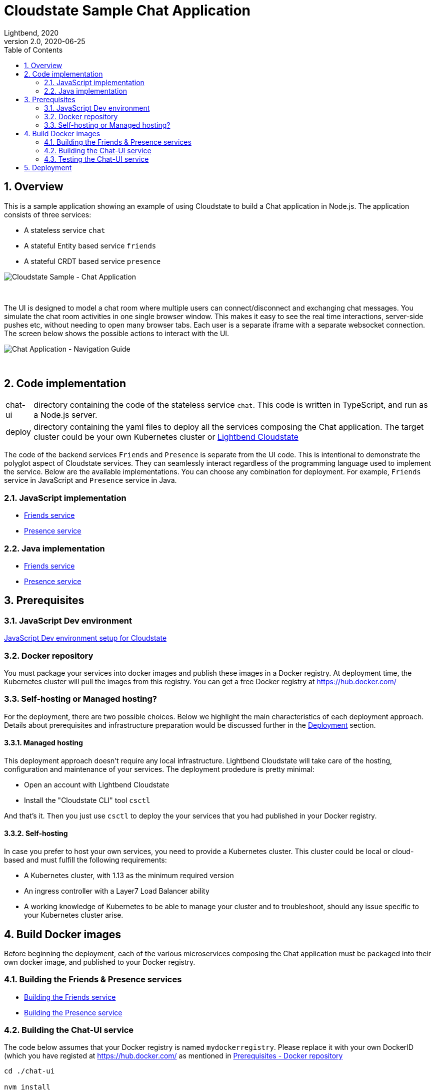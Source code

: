 = Cloudstate Sample Chat Application
Lightbend, 2020
Version 2.0, 2020-06-25
:description: Cloudstate Chat Application 
:keywords: Cloudstate, stateful, serverless, chat-sample, tutorial
:sectnums:
:toc:
ifdef::env-github[]
:tip-caption: :bulb:
:note-caption: :information_source:
:important-caption: :heavy_exclamation_mark:
:caution-caption: :fire:
:warning-caption: :warning:
endif::[]

[[cs-chat-sample-overview]]
== Overview

This is a sample application showing an example of using Cloudstate to build a Chat application in Node.js. The application consists of three services:

* A stateless service `chat`
* A stateful Entity based service `friends`
* A stateful CRDT based service `presence`

image::docs/images/Cloudstate_Sample_ChatApplication.png[Cloudstate Sample - Chat Application, align="center"]
{nbsp} +

[[chatui-navigation-guide]]
The UI is designed to model a chat room where multiple users can connect/disconnect and exchanging chat messages. You simulate the chat room activities in one single browser window. This makes it easy to see the real time interactions, server-side pushes etc, without needing to open many browser tabs. Each user is a separate iframe with a separate websocket connection. The screen below shows the possible actions to interact with the UI.

image::docs/images/ChatUI_NavigationGuide.png[Chat Application - Navigation Guide, align="center"]
{nbsp} +

== Code implementation

[horizontal]
chat-ui:: directory containing the code of the stateless service `chat`. This code is written in TypeScript, and run as a Node.js server.
deploy:: directory containing the yaml files to deploy all the services composing the Chat application. The target cluster could be your own Kubernetes cluster or https://docs.lbcs.dev/index.html[Lightbend Cloudstate]

The code of the backend services `Friends` and `Presence` is separate from the UI code. This is intentional to demonstrate the polyglot aspect of Cloudstate services. They can seamlessly interact regardless of the programming language used to implement the service. Below are the available implementations. You can choose any combination for deployment. For example, `Friends` service in JavaScript and `Presence` service in Java.

=== JavaScript implementation

* https://github.com/cloudstateio/samples-js-chat/tree/master/friends[Friends service]
* https://github.com/cloudstateio/samples-js-chat/tree/master/presence[Presence service]

=== Java implementation

* https://github.com/cloudstateio/samples-java-chat/tree/master/friends[Friends service]
* https://github.com/cloudstateio/samples-java-chat/tree/master/presence[Presence service]


== Prerequisites

=== JavaScript Dev environment

https://github.com/cloudstateio/samples-js-chat/blob/master/README.adoc#js-devenv-setup-for-cloudstate[JavaScript Dev environment setup for Cloudstate]

[[prereq-docker-registry]]
=== Docker repository

You must package your services into docker images and publish these images in a Docker registry. At deployment time, the Kubernetes cluster will pull the images from this registry. You can get a free Docker registry at https://hub.docker.com/


=== Self-hosting or Managed hosting?

For the deployment, there are two possible choices. Below we highlight the main characteristics of each deployment approach. Details about prerequisites and infrastructure preparation would be discussed further in the <<deployment,Deployment>> section. 

==== Managed hosting

This deployment approach doesn't require any local infrastructure. Lightbend Cloudstate will take care of the hosting, configuration and maintenance of your services. The deployment prodedure is pretty minimal:

* Open an account with Lightbend Cloudstate
* Install the "Cloudstate CLI" tool `csctl`

And that's it. Then you just use `csctl` to deploy the your services that you had published in your Docker registry.

 
==== Self-hosting

In case you prefer to host your own services, you need to provide a Kubernetes cluster. This cluster could be local or cloud-based and must fulfill the following requirements:

* A Kubernetes cluster, with 1.13 as the minimum required version
* An ingress controller with a Layer7 Load Balancer ability
* A working knowledge of Kubernetes to be able to manage your cluster and to troubleshoot, should any issue specific to your Kubernetes cluster arise.


== Build Docker images

Before beginning the deployment, each of the various microservices composing the Chat application must be packaged into their own docker image, and published to your Docker registry.

=== Building the Friends & Presence services
* https://github.com/cloudstateio/samples-js-chat/blob/master/friends/README.adoc#building-the-friends-service[Building the Friends service]

* https://github.com/cloudstateio/samples-js-chat/blob/master/presence/README.adoc#building-the-presence-service[Building the Presence service]

=== Building the Chat-UI service

The code below assumes that your Docker registry is named `mydockerregistry`. Please replace it with your own DockerID (which you have registed at https://hub.docker.com/ as mentioned in <<prereq-docker-registry,Prerequisites - Docker repository>>


[source,shell]
----
cd ./chat-ui

nvm install
nvm use
npm install
./protogen.sh
npm run prestart
npm run-script build

# let's assume your DockerID in https://hub.docker.com/ is `mydockerregistry`
DOCKER_PUBLISH_TO=mydockerregistry

# build docker image
docker build . -t $DOCKER_PUBLISH_TO/samples-js-chat-ui:latest

# authenticate with your Docker registry
docker login

# push the docker image to your registry
docker push $DOCKER_PUBLISH_TO/samples-js-chat-ui:latest
----

=== Testing the Chat-UI service

To make the deployment of the Chat UI consistent with all the other services composing the Chat application, the Node.js server running the UI code is wrapped in a Cloudstate stateless service.

As such, the UI must be accessed via a Cloudstate proxy. The procedure is similar to that of https://github.com/cloudstateio/samples-js-chat/blob/master/friends/README.adoc#testing-friends-service[Testing Friends service]. Which means:

* Start a Cloudstate proxy (docker image prebuilt for us by the Cloudstate project)
* Start the docker image of the Chat UI we have just built
* Access the UI via the Cloudstate proxy, which expose the Chat-UI service on `http://localhost:9000/pages/chat.html`

[source,shell]
----
# terminal 1: run the cloudstate proxy docker image
# exposing the CS proxy port 9000 to the same 9000 port on the host machine
# NOTE: ignore the connection errors b/c the `user-function` is not yet started
docker run -it --rm --name cloudstate-proxy -p 9000:9000 \
  cloudstateio/cloudstate-proxy-dev-mode:0.5.1 \
  -Dcloudstate.proxy.user-function-port=8080 \
  -Dcloudstate.proxy.user-function-interface=samples-js-chat-ui

# terminal 2: run the docker image of the `user-function`
# within the SAME network namespace as the CS proxy
DOCKER_PUBLISH_TO=mydockerregistry

docker run -it --rm --network container:cloudstate-proxy --name js-chat-ui \
  $DOCKER_PUBLISH_TO/samples-js-chat-ui

# terminal 3: use curl (or a browser) to get the Chat-UI home page
curl --silent http://localhost:9000/pages/chat.html | grep -E "<title>.+"

# console output
<title>Cloudstate Chat Example</title>
----

NOTE: The test is successful if the Chat-UI returns an HTML page of the chat room home page. In case you opened the chat homepage in the browser. Please be aware that the Chat application itself is NOT YET fully functional. Because the supporting services `Friends` and `Presence` are not yet deployed.

[[deployment]]
== Deployment

We have built, tested and published 3 dockers images of the 3 services: Chat-UI, Friends, Presence. Now we are ready to deploy the Chat application. There are two possible tracks for deploying your service:

. <<docs/deploy-lightbend-cloudstate.adoc#,Deploy on Lightbend Cloudstate>>
. <<docs/deploy-self-hosted.adoc#,Deploy on your own Kubernetes cluster>>
